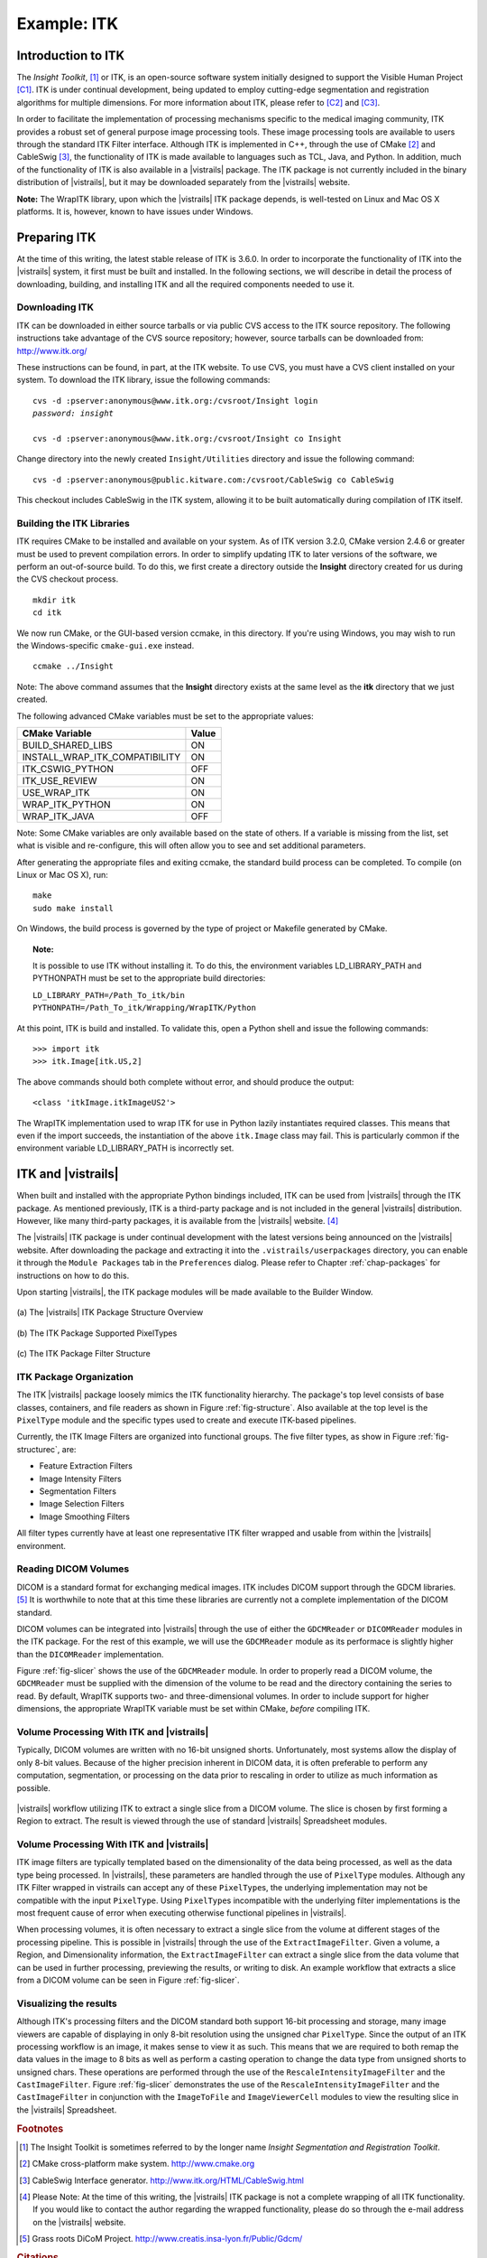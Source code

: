 ************
Example: ITK
************

Introduction to ITK
===================

The *Insight Toolkit*, [#]_ or ITK, is an open-source software system initially
designed to support the Visible Human Project [C1]_.
ITK is under continual development, being updated to employ
cutting-edge segmentation and registration algorithms for multiple
dimensions.  For more information about ITK, please refer to [C2]_ and [C3]_.

In order to facilitate the implementation of processing mechanisms
specific to the medical imaging community, ITK provides a robust set
of general purpose image processing tools.  These image processing
tools are available to users through the standard ITK Filter interface.  Although ITK is implemented in
C++, through the use of CMake [#]_ and CableSwig [#]_,
the functionality of ITK is made available to languages such as TCL,
Java, and Python. In addition, much of the functionality of ITK is also available in a |vistrails| package. The ITK package is not currently included in the binary distribution of |vistrails|, but it may be downloaded separately from the |vistrails| website.

**Note:** The WrapITK library, upon which the |vistrails| ITK package depends, is well-tested on Linux and Mac OS X platforms. It is, however, known to have issues under Windows.

Preparing ITK
=============

At the time of this writing, the latest stable release of ITK is 3.6.0.
In order to incorporate the functionality of ITK into the |vistrails|
system, it first must be built and installed.  In the following
sections, we will describe in detail the process of downloading,
building, and installing ITK and all the required components needed to
use it.

Downloading ITK
^^^^^^^^^^^^^^^

ITK can be downloaded in either source tarballs or via public CVS
access to the ITK source repository.  The following instructions take
advantage of the CVS source repository; however, source tarballs can
be downloaded from: http://www.itk.org/

These instructions can be found, in part, at the ITK
website.  To use CVS, you
must have a CVS client installed on your system.  To download the ITK
library, issue the following commands:

.. parsed-literal::
   
   cvs -d :pserver:anonymous@www.itk.org:/cvsroot/Insight login
   *password: insight*

   cvs -d :pserver:anonymous@www.itk.org:/cvsroot/Insight co Insight

Change directory into the newly created ``Insight/Utilities``
directory and issue the following command:

.. parsed-literal::

   cvs -d :pserver:anonymous@public.kitware.com:/cvsroot/CableSwig co CableSwig

This checkout includes CableSwig in the ITK system,
allowing it to be built automatically during compilation of ITK
itself.  

Building the ITK Libraries
^^^^^^^^^^^^^^^^^^^^^^^^^^

ITK requires CMake to be installed and available on your
system.
As of ITK version 3.2.0, CMake version 2.4.6 or greater must be used
to prevent compilation errors.  In order to simplify updating ITK to
later versions of the software, we perform an out-of-source build.  To
do this, we first create a directory outside the **Insight**
directory created for us during the CVS checkout process.

.. parsed-literal::

   mkdir itk
   cd itk

We now run CMake, or the GUI-based version ccmake, in this directory. If you're using Windows, you may wish to run the Windows-specific ``cmake-gui.exe`` instead.

.. parsed-literal::

   ccmake ../Insight

Note:  The above command assumes that the **Insight** directory exists
at the same level as the **itk** directory that we just created.

The following advanced CMake variables must be set to the appropriate values:

.. csv-table::
   :header: CMake Variable, Value

   BUILD\_SHARED\_LIBS, ON
   INSTALL\_WRAP\_ITK\_COMPATIBILITY, ON
   ITK\_CSWIG\_PYTHON, OFF
   ITK\_USE\_REVIEW, ON
   USE\_WRAP\_ITK, ON
   WRAP\_ITK\_PYTHON, ON
   WRAP\_ITK\_JAVA, OFF

Note:  Some CMake variables are only available based on the state of
others.  If a variable is missing from the list, set what is visible
and re-configure, this will often allow you to see and set additional
parameters.

After generating the appropriate files and exiting ccmake, the
standard build process can be completed.  To compile (on Linux or Mac OS X), run:

.. parsed-literal::

   make
   sudo make install

On Windows, the build process is governed by the type of project or Makefile generated by CMake.

.. topic:: Note:

   It is possible to use ITK without installing it.  To do this, the environment variables LD\_LIBRARY\_PATH and PYTHONPATH must be set to the appropriate build directories:

   |   ``LD_LIBRARY_PATH=/Path_To_itk/bin``
   |   ``PYTHONPATH=/Path_To_itk/Wrapping/WrapITK/Python``

At this point, ITK is build and installed.  To validate this, open a
Python shell and issue the following commands:

.. parsed-literal::

   >>> import itk
   >>> itk.Image[itk.US,2]

The above commands should both complete without error, and should produce the output:

.. parsed-literal::

   <class 'itkImage.itkImageUS2'>

The WrapITK
implementation used to wrap ITK for use in Python lazily instantiates
required classes.  This means that even if the import succeeds, the
instantiation of the above ``itk.Image`` class may fail.  This is
particularly common if the environment variable LD\_LIBRARY\_PATH is incorrectly set.

ITK and |vistrails|
===================

When built and installed with the appropriate Python bindings
included, ITK can be used from |vistrails| through the ITK package.
As mentioned previously, ITK is a third-party package and is not included in the general
|vistrails| distribution.  However, like many third-party packages, it
is available from the |vistrails| website. [#]_ 

The |vistrails| ITK package is under continual development with the
latest versions being announced on the |vistrails| website.  After
downloading the package and extracting it into the ``.vistrails/userpackages`` directory, you can enable it through the ``Module Packages`` tab in the ``Preferences`` dialog. Please refer to Chapter :ref:`chap-packages` for instructions on how to do this.

Upon starting |vistrails|, the ITK package modules will be made
available to the Builder Window.  

.. _fig-structure:

.. figure:: figures/example_itk/package_structure.png
   :align: center
   :width: 30%

   \(a\) The |vistrails| ITK Package Structure Overview

.. figure:: figures/example_itk/pixeltypes.png
   :align: center
   :width: 30%

   \(b\) The ITK Package Supported PixelTypes

.. _fig-structurec:

.. figure:: figures/example_itk/filtertypes.png
   :align: center
   :width: 30%

   \(c\) The ITK Package Filter Structure

ITK Package Organization
^^^^^^^^^^^^^^^^^^^^^^^^

The ITK |vistrails| package loosely mimics the ITK functionality
hierarchy.  The package's top level consists of base classes,
containers, and file readers as shown in Figure :ref:`fig-structure`.
Also available at the top level is the ``PixelType`` module and the
specific types used to create and execute ITK-based pipelines.  

Currently, the ITK Image Filters are organized into functional groups.  The five filter types, as show in Figure :ref:`fig-structurec`, are:

* Feature Extraction Filters
* Image Intensity Filters
* Segmentation Filters
* Image Selection Filters
* Image Smoothing Filters

All filter types currently have at least one representative ITK filter
wrapped and usable from within the |vistrails| environment.

Reading DICOM Volumes
^^^^^^^^^^^^^^^^^^^^^

DICOM is a standard format for exchanging medical images.
ITK includes DICOM support through the GDCM libraries. [#]_ It is worthwhile to note that at this time these 
libraries are currently not a complete implementation of the DICOM
standard.  

DICOM volumes can be integrated into |vistrails| through the use of
either the ``GDCMReader`` or ``DICOMReader`` modules in the ITK package.
For the rest of this example, we will use the ``GDCMReader`` module as
its performace is slightly higher than the ``DICOMReader``
implementation.

Figure :ref:`fig-slicer` shows the use of the ``GDCMReader`` module.  In
order to properly read a DICOM volume, the ``GDCMReader`` must be supplied
with the dimension of the volume to be read and the directory
containing the series to read.  By default, WrapITK supports
two- and three-dimensional volumes.  In order to include support for
higher dimensions, the appropriate WrapITK variable must be set within
CMake, *before* compiling ITK.

Volume Processing With ITK and |vistrails|
^^^^^^^^^^^^^^^^^^^^^^^^^^^^^^^^^^^^^^^^^^

Typically, DICOM volumes are written with no 16-bit unsigned shorts.
Unfortunately, most systems allow the display of only 8-bit values.
Because of the higher precision inherent in DICOM data, it is often
preferable to perform any computation, segmentation, or processing on
the data prior to rescaling in order to utilize as much information as
possible.  

.. _fig-slicer:

.. figure:: figures/example_itk/itk_slicingpipe.png
   :align: center
   :width: 100%

   |vistrails| workflow utilizing ITK to extract a single slice from a DICOM volume.  The slice is chosen by first forming a Region to extract.  The result is viewed through the use of standard |vistrails| Spreadsheet modules.

Volume Processing With ITK and |vistrails|
^^^^^^^^^^^^^^^^^^^^^^^^^^^^^^^^^^^^^^^^^^

ITK image filters are
typically templated based on the dimensionality of the data being
processed, as well as the data type being processed.  In |vistrails|,
these parameters are handled through the use of ``PixelType`` modules.
Although any ITK Filter wrapped in \vistrails
can accept any of these ``PixelType``\ s, the underlying implementation may
not be compatible with the input ``PixelType``.  Using ``PixelType``\ s
incompatible with the underlying filter implementations is the most
frequent cause of error when executing otherwise functional pipelines
in |vistrails|. 

.. %%:ref:`fig-pixeltypes`

When processing volumes, it is often necessary to extract a single
slice from the volume at different stages of the processing pipeline.
This is possible in |vistrails| through the use of the
``ExtractImageFilter``.  Given a volume, a Region, and Dimensionality
information, the ``ExtractImageFilter`` can extract a single slice from
the data volume that can be used in further processing, previewing the
results, or writing to disk.  An example workflow that extracts a slice
from a DICOM volume can be seen in Figure :ref:`fig-slicer`.  

Visualizing the results
^^^^^^^^^^^^^^^^^^^^^^^

Although ITK's processing filters and the DICOM standard both support
16-bit processing and storage, many image viewers are capable of
displaying in only 8-bit resolution using the unsigned char ``PixelType``.
Since the output of an ITK processing workflow is an image, it makes
sense to view it as such.  This means that we are required to both
remap the data values in the image to 8 bits as well as perform a
casting operation to change the data type from unsigned shorts to
unsigned chars.  These operations are performed through the use of the
``RescaleIntensityImageFilter`` and the ``CastImageFilter``.  Figure :ref:`fig-slicer` demonstrates the use of the
``RescaleIntensityImageFilter`` and the ``CastImageFilter`` in conjunction
with the ``ImageToFile`` and ``ImageViewerCell`` modules to view the resulting slice in the |vistrails| Spreadsheet.

.. rubric:: Footnotes
.. [#] The Insight Toolkit is sometimes referred to by the longer name *Insight Segmentation and Registration Toolkit*. 
.. [#] CMake cross-platform make system.  http://www.cmake.org
.. [#] CableSwig Interface generator.  http://www.itk.org/HTML/CableSwig.html
.. [#] Please Note:  At the time of this writing, the |vistrails| ITK package is not a complete wrapping of all ITK functionality.  If you would like to contact the author regarding the wrapped functionality, please do so through the e-mail address on the |vistrails| website.
.. [#] Grass roots DiCoM Project.  http://www.creatis.insa-lyon.fr/Public/Gdcm/

.. rubric:: Citations
.. [C1] R. A. Banvard, "The visible human project image data set from inception to completion and beyond," Proceedings of CODATA, 2002.
.. [C2] L. Ibanez, W. Schroeder, L. Ng, and J. Cates, The ITK Software Guide, 2nd ed., Kitware, Inc. ISBN 1-930934-15-7, http://www.itk.org/ItkSoftwareGuide.pdf, 2005.
.. [C3] T. S. Yoo, M. J. Ackerman, W. E. Lorensen, W. Schroeder, V. Chalana, S. Aylward, D. Metaxes, and R. Whitaker, "Engineering and algorithm design for an image processing API: A technical report on ITK - The Insight Toolkit," Proceedings of Medicine Meets Virtual Reality, pp. 586-592, 2002.